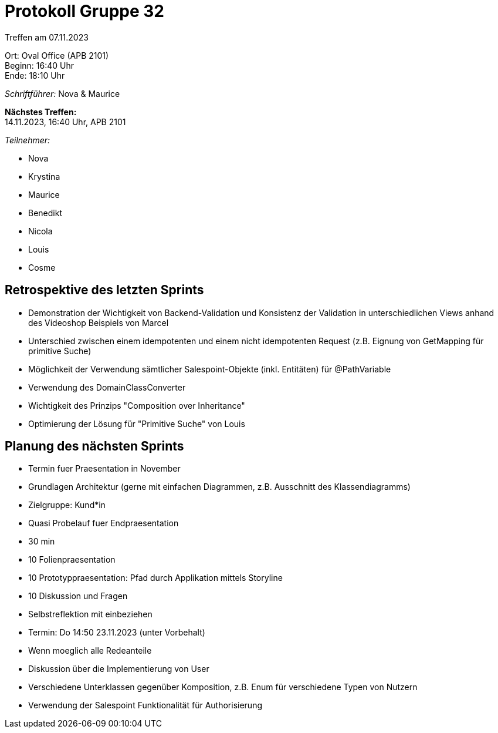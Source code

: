 = Protokoll Gruppe 32

Treffen am 07.11.2023

Ort:      Oval Office (APB 2101) +
Beginn:   16:40 Uhr +
Ende:     18:10 Uhr

__Schriftführer:__ Nova & Maurice

*Nächstes Treffen:* +
14.11.2023, 16:40 Uhr, APB 2101

__Teilnehmer:__
//Tabellarisch oder Aufzählung, Kennzeichnung von Teilnehmern mit besonderer Rolle (z.B. Kunde)

- Nova
- Krystina
- Maurice
- Benedikt
- Nicola
- Louis
- Cosme

== Retrospektive des letzten Sprints

- Demonstration der Wichtigkeit von Backend-Validation und Konsistenz der Validation in unterschiedlichen Views anhand des Videoshop Beispiels von Marcel
- Unterschied zwischen einem idempotenten und einem nicht idempotenten Request (z.B. Eignung von GetMapping für primitive Suche)
- Möglichkeit der Verwendung sämtlicher Salespoint-Objekte (inkl. Entitäten) für @PathVariable
- Verwendung des DomainClassConverter
- Wichtigkeit des Prinzips "Composition over Inheritance"
- Optimierung der Lösung für "Primitive Suche" von Louis

== Planung des nächsten Sprints

- Termin fuer Praesentation in November
    - Grundlagen Architektur (gerne mit einfachen Diagrammen, z.B. Ausschnitt des Klassendiagramms)
    - Zielgruppe: Kund*in
    - Quasi Probelauf fuer Endpraesentation
    - 30 min
        - 10 Folienpraesentation
        - 10 Prototyppraesentation: Pfad durch Applikation mittels Storyline
        - 10 Diskussion und Fragen
    - Selbstreflektion mit einbeziehen
    - Termin: Do 14:50 23.11.2023 (unter Vorbehalt)
    - Wenn moeglich alle Redeanteile
- Diskussion über die Implementierung von User
    - Verschiedene Unterklassen gegenüber Komposition, z.B. Enum für verschiedene Typen von Nutzern
    - Verwendung der Salespoint Funktionalität für Authorisierung
